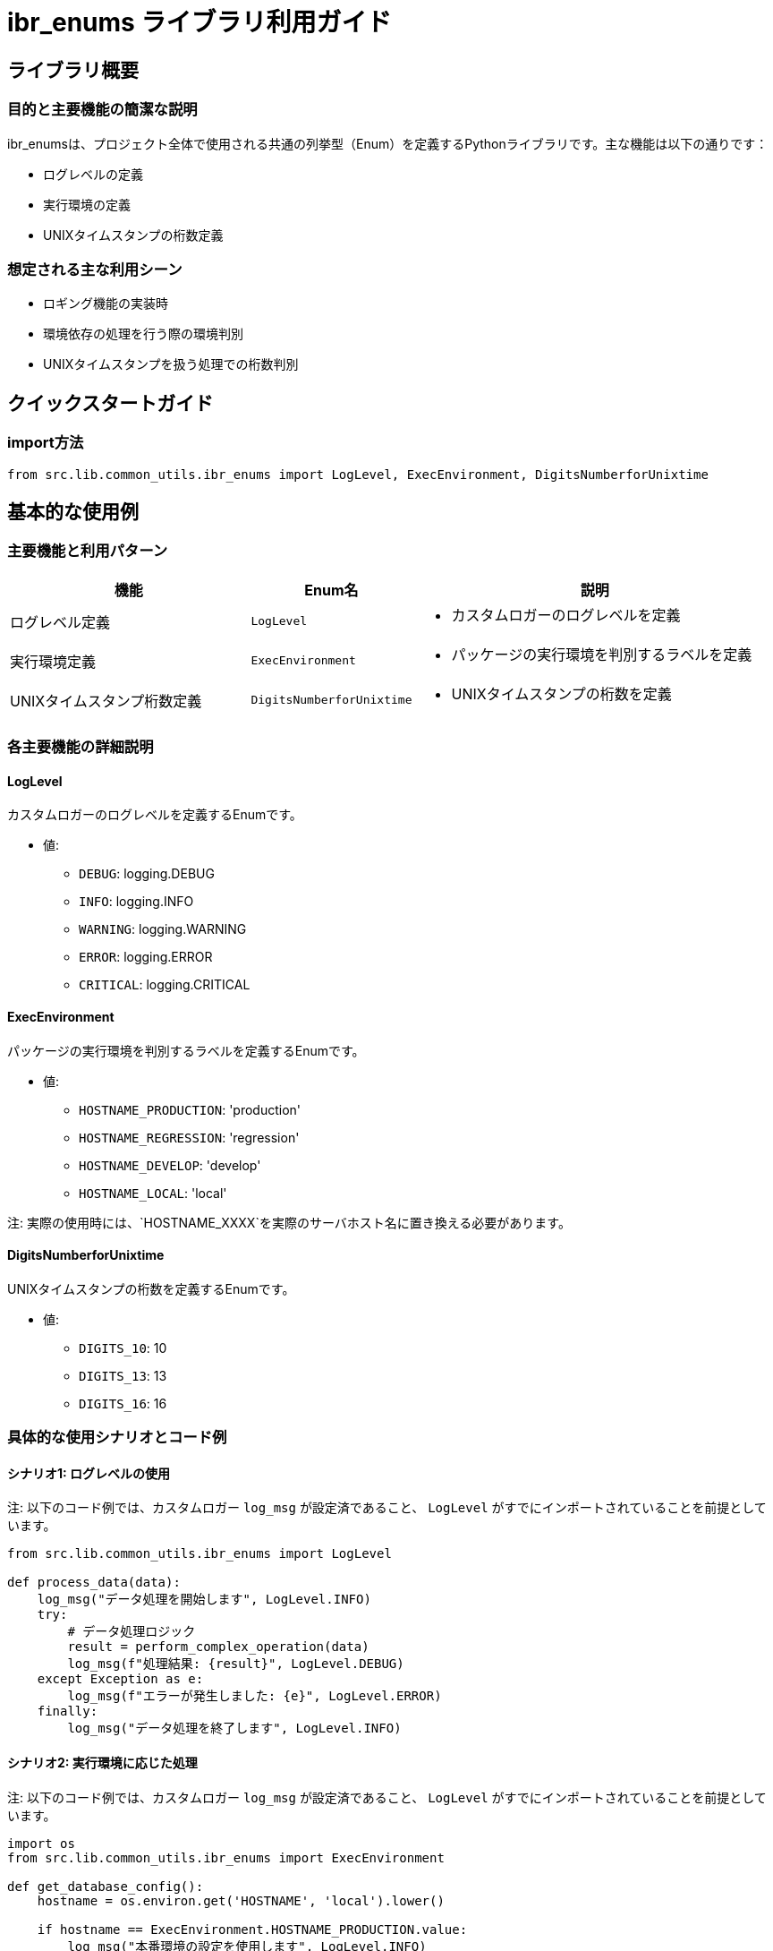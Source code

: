 = ibr_enums ライブラリ利用ガイド

== ライブラリ概要

=== 目的と主要機能の簡潔な説明

ibr_enumsは、プロジェクト全体で使用される共通の列挙型（Enum）を定義するPythonライブラリです。主な機能は以下の通りです：

* ログレベルの定義
* 実行環境の定義
* UNIXタイムスタンプの桁数定義

=== 想定される主な利用シーン

* ロギング機能の実装時
* 環境依存の処理を行う際の環境判別
* UNIXタイムスタンプを扱う処理での桁数判別

== クイックスタートガイド

=== import方法

[source,python]
----
from src.lib.common_utils.ibr_enums import LogLevel, ExecEnvironment, DigitsNumberforUnixtime
----

== 基本的な使用例

=== 主要機能と利用パターン

[options='header', cols='2,1,3']
|===
|機能 |Enum名 |説明

|ログレベル定義
|`LogLevel`
a|
* カスタムロガーのログレベルを定義

|実行環境定義
|`ExecEnvironment`
a|
* パッケージの実行環境を判別するラベルを定義

|UNIXタイムスタンプ桁数定義
|`DigitsNumberforUnixtime`
a|
* UNIXタイムスタンプの桁数を定義
|===

=== 各主要機能の詳細説明

==== LogLevel

カスタムロガーのログレベルを定義するEnumです。

* 値:
** `DEBUG`: logging.DEBUG
** `INFO`: logging.INFO
** `WARNING`: logging.WARNING
** `ERROR`: logging.ERROR
** `CRITICAL`: logging.CRITICAL

==== ExecEnvironment

パッケージの実行環境を判別するラベルを定義するEnumです。

* 値:
** `HOSTNAME_PRODUCTION`: 'production'
** `HOSTNAME_REGRESSION`: 'regression'
** `HOSTNAME_DEVELOP`: 'develop'
** `HOSTNAME_LOCAL`: 'local'

注: 実際の使用時には、`HOSTNAME_XXXX`を実際のサーバホスト名に置き換える必要があります。

==== DigitsNumberforUnixtime

UNIXタイムスタンプの桁数を定義するEnumです。

* 値:
** `DIGITS_10`: 10
** `DIGITS_13`: 13
** `DIGITS_16`: 16

=== 具体的な使用シナリオとコード例

==== シナリオ1: ログレベルの使用

注: 以下のコード例では、カスタムロガー `log_msg` が設定済であること、 `LogLevel` がすでにインポートされていることを前提としています。

[source,python]
----
from src.lib.common_utils.ibr_enums import LogLevel

def process_data(data):
    log_msg("データ処理を開始します", LogLevel.INFO)
    try:
        # データ処理ロジック
        result = perform_complex_operation(data)
        log_msg(f"処理結果: {result}", LogLevel.DEBUG)
    except Exception as e:
        log_msg(f"エラーが発生しました: {e}", LogLevel.ERROR)
    finally:
        log_msg("データ処理を終了します", LogLevel.INFO)
----

==== シナリオ2: 実行環境に応じた処理

注: 以下のコード例では、カスタムロガー `log_msg` が設定済であること、 `LogLevel` がすでにインポートされていることを前提としています。

[source,python]
----
import os
from src.lib.common_utils.ibr_enums import ExecEnvironment

def get_database_config():
    hostname = os.environ.get('HOSTNAME', 'local').lower()
    
    if hostname == ExecEnvironment.HOSTNAME_PRODUCTION.value:
        log_msg("本番環境の設定を使用します", LogLevel.INFO)
        return ProductionDatabaseConfig()
    elif hostname == ExecEnvironment.HOSTNAME_REGRESSION.value:
        log_msg("回帰テスト環境の設定を使用します", LogLevel.INFO)
        return RegressionDatabaseConfig()
    elif hostname == ExecEnvironment.HOSTNAME_DEVELOP.value:
        log_msg("開発環境の設定を使用します", LogLevel.INFO)
        return DevelopmentDatabaseConfig()
    else:
        log_msg("ローカル環境の設定を使用します", LogLevel.INFO)
        return LocalDatabaseConfig()
----

==== シナリオ3: UNIXタイムスタンプの桁数判別

注: 以下のコード例では、カスタムロガー `log_msg` が設定済であること、 `LogLevel` がすでにインポートされていることを前提としています。

[source,python]
----
from src.lib.common_utils.ibr_enums import DigitsNumberforUnixtime

def process_timestamp(timestamp_str):
    timestamp_length = len(timestamp_str)
    
    if timestamp_length == DigitsNumberforUnixtime.DIGITS_10.value:
        log_msg("秒単位のUNIXタイムスタンプです", LogLevel.INFO)
        return int(timestamp_str)
    elif timestamp_length == DigitsNumberforUnixtime.DIGITS_13.value:
        log_msg("ミリ秒単位のUNIXタイムスタンプです", LogLevel.INFO)
        return int(timestamp_str) // 1000
    elif timestamp_length == DigitsNumberforUnixtime.DIGITS_16.value:
        log_msg("マイクロ秒単位のUNIXタイムスタンプです", LogLevel.INFO)
        return int(timestamp_str) // 1000000
    else:
        log_msg(f"不正なUNIXタイムスタンプ形式です: {timestamp_str}", LogLevel.ERROR)
        raise ValueError("Invalid timestamp format")
----

これらの例は、ibr_enumsライブラリの基本的な使用方法を示しています。実際の使用時には、以下の点に注意してください：

1. 環境設定：`ExecEnvironment` の値は、実際の環境に合わせて適切に設定する必要があります。

2. ログレベルの一貫性： `LogLevel` を使用する際は、プロジェクト全体で一貫したログレベルの使用を心がけてください。

3. UNIXタイムスタンプの扱い： `DigitsNumberforUnixtime` を使用する際は、入力値のバリデーションを適切に行ってください。

4. 拡張性：新しい列挙型が必要になった場合は、このファイルに追加することで、プロジェクト全体で一貫して使用できます。

このライブラリを使用することで、プロジェクト全体で一貫した列挙型の使用が可能になり、コードの可読性と保守性が向上します。